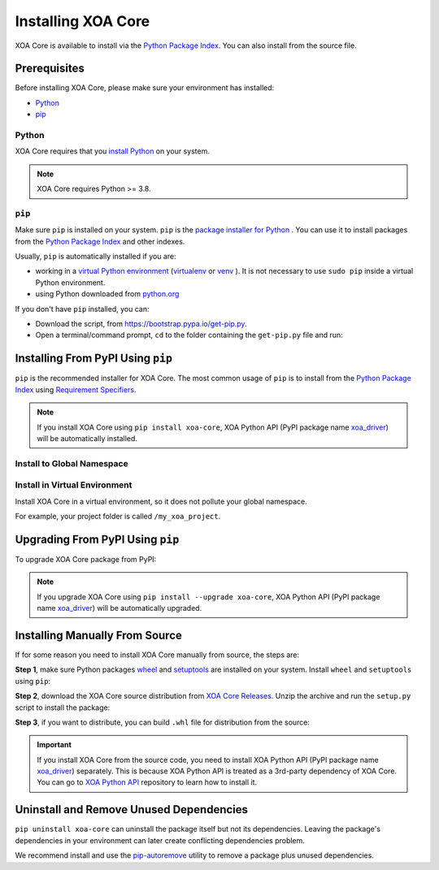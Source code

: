 Installing XOA Core
===================

XOA Core is available to install via the `Python Package Index <https://pypi.org/>`_. You can also install from the source file.

Prerequisites
-------------

Before installing XOA Core, please make sure your environment has installed:
    
* `Python`_
* `pip`_

Python
^^^^^^

XOA Core requires that you `install Python <https://realpython.com/installing-python/>`_  on your system.

.. note:: 

    XOA Core requires Python >= 3.8.

``pip``
^^^^^^^

Make sure ``pip`` is installed on your system. ``pip`` is the `package installer for Python <https://packaging.python.org/guides/tool-recommendations/>`_ . You can use it to install packages from the `Python Package Index <https://pypi.org/>`_  and other indexes.

Usually, ``pip`` is automatically installed if you are:

* working in a `virtual Python environment <https://packaging.python.org/en/latest/tutorials/installing-packages/#creating-and-using-virtual-environments>`_ (`virtualenv <https://virtualenv.pypa.io/en/latest/#>`_ or `venv <https://docs.python.org/3/library/venv.html>`_ ). It is not necessary to use ``sudo pip`` inside a virtual Python environment.
* using Python downloaded from `python.org <https://www.python.org/>`_ 

If you don't have ``pip`` installed, you can:

* Download the script, from https://bootstrap.pypa.io/get-pip.py.
* Open a terminal/command prompt, ``cd`` to the folder containing the ``get-pip.py`` file and run:

.. tab:: Windows

    .. code-block:: doscon
        :caption: Install pip in Windows environment.

        > py get-pip.py

.. tab:: macOS/Linux

    .. code-block:: console
        :caption: Install pip in macOS/Linux environment.

        $ python3 get-pip.py

.. seealso::

    Read more details about this script in `pypa/get-pip <https://github.com/pypa/get-pip>`_.

    Read more about installation of ``pip`` in `pip installation <https://pip.pypa.io/en/stable/installation/>`_.


Installing From PyPI Using ``pip``
----------------------------------

``pip`` is the recommended installer for XOA Core. The most common usage of ``pip`` is to install from the `Python Package Index <https://pypi.org/>`_ using `Requirement Specifiers <https://pip.pypa.io/en/stable/cli/pip_install/#requirement-specifiers>`_.

.. note::
    
    If you install XOA Core using ``pip install xoa-core``, XOA Python API (PyPI package name `xoa_driver <https://pypi.org/project/xoa-python-api/>`_) will be automatically installed.


Install to Global Namespace
^^^^^^^^^^^^^^^^^^^^^^^^^^^

.. tab:: Windows
    :new-set:

    .. code-block:: doscon
        :caption: Install XOA Core in Windows environment from PyPI.

        > pip install xoa-core            # latest version
        > pip install xoa-core==1.0.3     # specific version
        > pip install xoa-core>=1.0.3     # minimum version

.. tab:: macOS/Linux

    .. code-block:: console
        :caption: Install XOA Core in macOS/Linux environment from PyPI.

        $ pip install xoa-core            # latest version
        $ pip install xoa-core==1.0.3     # specific version
        $ pip install xoa-core>=1.0.3     # minimum version


Install in Virtual Environment
^^^^^^^^^^^^^^^^^^^^^^^^^^^^^^

Install XOA Core in a virtual environment, so it does not pollute your global namespace. 

For example, your project folder is called ``/my_xoa_project``.

.. tab:: Windows

    .. code-block:: doscon
        :caption: Install XOA Core in a virtual environment in Windows from PyPI.

        [my_xoa_project]> python -m venv ./env
        [my_xoa_project]> source ./env/bin/activate

        (env) [my_xoa_project]> pip install xoa-core 

.. tab:: macOS/Linux

    .. code-block:: console
        :caption: Install XOA Core in a virtual environment in macOS/Linux from PyPI.

        [my_xoa_project]$ python3 -m venv ./env
        [my_xoa_project]$ source ./env/bin/activate
        (env) [my_xoa_project]$ pip install xoa-core

.. seealso::

    * `Virtual Python environment <https://packaging.python.org/en/latest/tutorials/installing-packages/#creating-and-using-virtual-environments>`_
    * `virtualenv <https://virtualenv.pypa.io/en/latest/#>`_
    * `venv <https://docs.python.org/3/library/venv.html>`_


Upgrading From PyPI Using ``pip``
---------------------------------

To upgrade XOA Core package from PyPI:

.. tab:: Windows
    :new-set:
    
    .. code-block:: doscon
        :caption: Upgrade XOA Core in Windows environment from PyPI.

        > pip install xoa-core --upgrade

.. tab:: macOS/Linux

    .. code-block:: console
        :caption: Upgrade XOA Core in macOS/Linux environment from PyPI.

        $ pip install xoa-core --upgrade


.. note::
    
    If you upgrade XOA Core using ``pip install --upgrade xoa-core``, XOA Python API (PyPI package name `xoa_driver <https://pypi.org/project/xoa-python-api/>`_) will be automatically upgraded.


Installing Manually From Source
-------------------------------

If for some reason you need to install XOA Core manually from source, the steps are:

**Step 1**, make sure Python packages `wheel <https://wheel.readthedocs.io/en/stable/>`_ and  `setuptools <https://setuptools.pypa.io/en/latest/index.html>`_ are installed on your system. Install ``wheel`` and ``setuptools`` using ``pip``:

.. tab:: Windows
    :new-set:

    .. code-block:: doscon
        :caption: Install ``wheel`` and ``setuptools`` in Windows environment.

        > pip install wheel setuptools

.. tab:: macOS/Linux

    .. code-block:: console
        :caption: Install ``wheel`` and ``setuptools`` in macOS/Linux environment.

        $ pip install wheel setuptools

**Step 2**, download the XOA Core source distribution from `XOA Core Releases <https://github.com/xenanetworks/open-automation-core/releases>`_. Unzip the archive and run the ``setup.py`` script to install the package:

.. tab:: Windows
    :new-set:

    .. code-block:: doscon
        :caption: Install XOA Core in Windows environment from source.

        [xoa_core]> python setup.py install

.. tab:: macOS/Linux

    .. code-block:: console
        :caption: Install XOA Core in macOS/Linux environment from source.

        [xoa_core]$ python3 setup.py install


**Step 3**, if you want to distribute, you can build ``.whl`` file for distribution from the source:

.. tab:: Windows
    :new-set:

    .. code-block:: doscon
        :caption: Build XOA Core wheel in Windows environment for distribution.

        [xoa_core]> python setup.py bdist_wheel

.. tab:: macOS/Linux

    .. code-block:: console
        :caption: Build XOA Core wheel in macOS/Linux environment for distribution.

        [xoa_core]$ python3 setup.py bdist_wheel

.. important::

    If you install XOA Core from the source code, you need to install XOA Python API (PyPI package name `xoa_driver <https://pypi.org/project/xoa-python-api/>`_) separately. This is because XOA Python API is treated as a 3rd-party dependency of XOA Core. You can go to `XOA Python API <https://github.com/xenanetworks/open-automation-python-api>`_ repository to learn how to install it.


Uninstall and Remove Unused Dependencies
----------------------------------------

``pip uninstall xoa-core`` can uninstall the package itself but not its dependencies. Leaving the package's dependencies in your environment can later create conflicting dependencies problem.

We recommend install and use the `pip-autoremove <https://github.com/invl/pip-autoremove>`_ utility to remove a package plus unused dependencies.

.. tab:: Windows
    :new-set:

    .. code-block:: doscon
        :caption: Uninstall XOA Core in Windows environment.

        > pip install pip-autoremove
        > pip-autoremove xoa-core -y

.. tab:: macOS/Linux

    .. code-block:: console
        :caption: Uninstall XOA Core in macOS/Linux environment.

        $ pip install pip-autoremove
        $ pip-autoremove xoa-core -y

.. seealso::

    See the `pip uninstall <https://pip.pypa.io/en/stable/cli/pip_uninstall/#pip-uninstall>`_ reference.

    See `pip-autoremove <https://github.com/invl/pip-autoremove>`_ usage.



